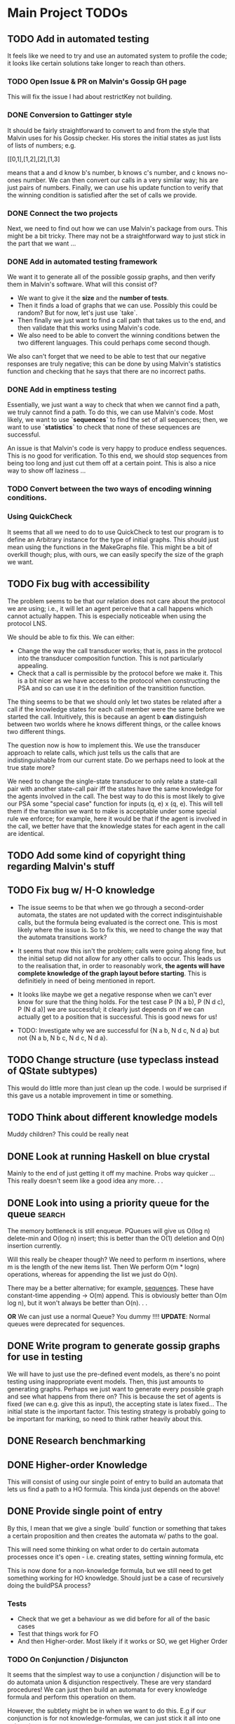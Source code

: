 * Main Project TODOs
 
** TODO Add in automated testing
   It feels like we need to try and use an automated system to profile the code; it looks like certain solutions take longer to reach than others. 
   
*** TODO Open Issue & PR on Malvin's Gossip GH page
    This will fix the issue I had about restrictKey not building. 
*** DONE Conversion to Gattinger style
    CLOSED: [2019-03-27 Wed 14:21]
    It should be fairly straightforward to convert to and from the style that Malvin uses for his Gossip checker. His stores the initial states as just lists of lists of numbers; e.g. 

   [[0,1],[1,2],[2],[1,3]

   means that a and d know b's number, b knows c's number, and c knows no-ones number. 
   We can then convert our calls in a very similar way; his are just pairs of numbers. Finally, we can use his update function to verify that the winning condition is satisfied after the set of calls we provide. 
*** DONE Connect the two projects
    CLOSED: [2019-03-27 Wed 17:00]
    Next, we need to find out how we can use Malvin's package from ours.
    This might be a bit tricky. There may not be a straightforward way to just stick in the part that we want ... 
*** DONE Add in automated testing framework
    CLOSED: [2019-03-28 Thu 20:23]
    We want it to generate all of the possible gossip graphs, and then verify them in Malvin's software. 
    What will this consist of? 

    - We want to give it the *size* and the *number of tests*.
    - Then it finds a load of graphs that we can use. Possibly this could be random? But for now, let's just use `take`.  
    - Then finally we just want to find a call path that takes us to the end, and then validate that this works using Malvin's code. 
    - We also need to be able to convert the winning conditions betwen the two different languages. This could perhaps come second though.

    We also can't forget that we need to be able to test that our negative responses are truly negative; this can be done by using Malvin's 
    statistics function and checking that he says that there are no incorrect paths. 
*** DONE Add in emptiness testing
    CLOSED: [2019-03-29 Fri 10:40]
    Essentially, we just want a way to check that when we cannot find a path, we truly cannot find a path. 
    To do this, we can use Malvin's code. Most likely, we want to use *`sequences`* to find the set of all sequences; then, we want to use *`statistics`* to check that none of these sequences are successful.

    An issue is that Malvin's code is very happy to produce endless sequences. This is no good for verification. To this end, we should stop sequences from being too long and just cut them off at a certain point. This is also a nice way to show off laziness ... 
*** TODO Convert between the two ways of encoding winning conditions. 
*** Using QuickCheck 
    It seems that all we need to do to use QuickCheck to test our program is to define an Arbitrary instance for the type of initial graphs. This should just mean using the functions in the MakeGraphs file. 
    This might be a bit of overkill though; plus, with ours, we can easily specify the size of the graph we want. 
** TODO Fix bug with accessibility
   SCHEDULED: <2019-03-31 Sun>

   The problem seems to be that our relation does not care about the protocol we are using; i.e., it will let an agent perceive that a call happens which cannot actually happen. This is especially noticeable when using the protocol LNS. 

   We should be able to fix this. We can either:
   - Change the way the call transducer works; that is, pass in the protocol into the transducer composition function. This is not particularly appealing. 
   - Check that a call is permissible by the protocol before we make it. This is a bit nicer as we have access to the protocol when constructing the PSA and so can use it in the definition of the transitition function.
   

   The thing seems to be that we should only let two states be related after a call if the knowledge states for each call member were the same before we started the call. Intuitively, this is because an agent b *can* distinguish between two worlds where he knows different things, or the callee knows two different things. 

   The question now is how to implement this. We use the transducer approach to relate calls, which just tells us the calls that are indistinguishable from our current state. Do we perhaps need to look at the true state more?  

   We need to change the single-state transducer to only relate a state-call pair with another state-call pair iff the states have the same knowledge for the agents involved in the call. The best way to do this is most likely to give our PSA some "special case" function for inputs (q, e) x (q, e). This will tell them if the transition we want to make is acceptable under some special rule we enforce; for example, here it would be that if the agent is involved in the call, we better have that the knowledge states for each agent in the call are identical.  
** TODO Add some kind of copyright thing regarding Malvin's stuff 
** TODO Fix bug w/ H-O knowledge
   * The issue seems to be that when we go through a second-order automata, the states are not updated with the correct indisgintuishable calls, but the formula being evaluated is the correct one. This is most likely where the issue is. 
     So to fix this, we need to change the way that the automata transitions work? 
   * It seems that now this isn't the problem; calls were going along fine, but the initial setup did not allow for any other calls to occur. This leads us to the realisation that, in order to reasonably work, *the agents will have complete knowledge of the graph layout before starting*. This is definitiely in need of being mentioned in report.
   * It looks like maybe we get a negative response when we can't ever know for sure that the thing holds. For the test case P (N a b), P (N d c), P (N d a)] we are successful; it clearly just depends on if we can actually get to a position that is successful. This is good news for us!

   * TODO: Investigate why we are successful for {N a b, N d c, N d a} but not {N a b, N b c, N d c, N d a}. 
** TODO Change structure (use typeclass instead of QState subtypes)
   This would do little more than just clean up the code. I would be surprised if this gave us a notable improvement in time or something. 
** TODO Think about different knowledge models 
   Muddy children? This could be really neat





** DONE Look at running Haskell on blue crystal
   CLOSED: [2019-03-27 Wed 14:22]
   Mainly to the end of just getting it off my machine. Probs way quicker ...
   This really doesn't seem like a good idea any more. . . 

** DONE Look into using a priority queue for the queue               :search:
   CLOSED: [2019-03-26 Tue 14:33]
   The memory bottleneck is still enqueue. PQueues will give us O(log n) delete-min and O(log n) insert; this is better than the O(1) deletion and O(n) insertion currently.

   Will this really be cheaper though? We need to perform m insertions, where m is the length of the new items list. Then We perform O(m * logn) operations, whereas for appending the list we just do O(n). 

   There may be a better alternative; for example, [[http://hackage.haskell.org/package/containers-0.6.0.1/docs/Data-Sequence.html][sequences]]. These have constant-time appending -> O(m) append. This is obviously better than O(m log n), but it won't always be better than O(n). . .

  *OR* We can just use a normal Queue? You dummy !!!! *UPDATE*: Normal queues were deprecated for sequences.
** DONE Write program to generate gossip graphs for use in testing
   We will have to just use the pre-defined event models, as there's no point testing using inappropriate event models.
   Then, this just amounts to generating graphs. Perhaps we just want to generate every possible graph and see what happens from there on?
   This is because the set of agents is fixed (we can e.g. give this as input), the accepting state is latex fixed... The initial state is the important factor. 
   This testing strategy is probably going to be important for marking, so need to think rather heavily about this. 
** DONE Research benchmarking
** DONE Higher-order Knowledge
   This will consist of using our single point of entry to build an
   automata that lets us find a path to a HO formula. This kinda just depends on the above!
   
** DONE Provide single point of entry
   By this, I mean that we give a single `build` function or something that takes a certain 
   proposition and then creates the automata w/ paths to the goal.
   
   This will need some thinking on what order to do certain automata processes once it's
   open - i.e. creating states, setting winning formula, etc

   This is now done for a non-knowledge formula, but we still need to get something working
   for HO knowledge. Should just be a case of recursively doing the buildPSA process?
   
*** Tests
    * Check that we get a behaviour as we did before for all of the basic cases
    * Test that things work for FO
    * And then Higher-order. Most likely if it works or SO, we get Higher Order

*** TODO On Conjunction / Disjuncton
    It seems that the simplest way to use a conjunction / disjunction will be to 
    do automata union & disjunction respectively. These are very standard procedures!
    We can just then build an automata for every knowledge formula and perform this 
    operation on them. 

    However, the subtlety might be in when we want to do this. E.g if our conjunction
    is for not knowledge-formulas, we can just stick it all into one automata. 

    We're faced with a problem when doing transitions. To fix this, it seems that 
    we should add in a new constraint to states such that they have a "fail"; this 
    is what we can move to in the case of a non - transition. 

    Update: It's simpler to just do intersection first, as we fail if any of the states 
    made a "no-transition". Then in order to do union we can just use de Morgan's law
** DONE Handle OR
   CLOSED: [2019-03-20 Wed 11:31]
* Benchmarking and Testing

  Remember that Steven said that Meng likes automated testing; it would be cool to have an automated way to test all of these things.  
  Perhaps we should just run all of the generated graphs, somehow check that they are correct (e.g. against Malvin gattinger's?) and then use the total profiling information to analyse. 

** Comparisons

   It would be good to find some other examples of software that does the same job as we're trying to do, and then compare our runtime and space usage against theirs. Even if this means just to compare against our own previous times.
   Such examples are the gattinger one, and the JVE one. 

   Either we can check results as we go along, or we can store the results in another file and then put them into the other checkers. The latter is a bit preferable, as it means we can just profile the first on its own and then not time the comparison in with it. However the latter is inevitably more difficult. 

** GHC Profiling

   GHC has profiling built in; this is very nice; [[https://downloads.haskell.org/~ghc/latest/docs/html/users_guide/profiling.html][here is the link]]. 
   It gives us a breakdown of where most of the time is spent during the tests. This means we can improve the program by making the bottlenecked areas more efficient.

   To save time in the future:
   
   - Compile with 
         `ghc -prof -fprof-auto -O2 -w -rtsopts Main.hs`
     -w removes all the pesky warnings
   - Run with 
         `./Main +RTS -p -RTS`

** Profiling Runs
*** One - First - 20/3 

    +------+-------+-----------+
    | Size | Order | Runtime/s |
    |------+-------+-----------|
    |    3 |     0 |      0.00 |
    |    4 |     1 |      68.3 |
    |    4 |     1 |      64.2 |
    +------+-------+-----------+

    Through profiling, we clearly see that we spend most of our time in the doBFS function. This makes perfect sense.
    Further down, we see that in here nearly all of our time is spent within updateQueue. This is a much more interesting issue to have. 
    In this, a lot of time is spent computing the neighbours and also enqueueing information. 

    - A whole 40.7% of the time is spent comparing what I think are just states, when we check if an element is in the set of seen nodes. It's kind of unclear to me how we can reduce this; there doesn't seem to be any way to reduce the time spent doing comparisons. 
      - Perhaps we can change from using a list to using a set? Sets have quicker lookup time but also longer input time. This may be advantageous though.
      - We could also change some part of the program to guarantee that we can't revisit another state - e.g. by setting all of the visited states to be null?

*** Two - First Major Speedup - 22/3 
    
    The first huge improvement in time was the change from folding with the enqueueOne function to filtering the set of items incident on the function and just appending them on. 

    The main reason for this improvement is the way that it's implemented; previously, we were concatenating the item onto the end of the list. 
    List concatenation is linear time, as we have to walk through the whole list and then stick a pointer to the next element on at the end. Instead, we filter which is linear in the size of the items list, and then append this. This is much faster. 

    After this:

  +------+-------+--------+
  | Size | Order | Time/s |
  |------+-------+--------|
  |    5 |     1 |    234 |
  |    5 |     0 |   0.34 |
  |      |       |        |
  +------+-------+--------+

*** Three - Second speedup - 22/3, Later
    
    Next big old speedup was changing use of lists to using Sets. Much faster than list. Should document speedup when I get around to it 
    This happened because membership checking on lists is O(n) time. This is obviously not very good. Furthermore, list appending is O(n). Insertion and membership checks for Sets are always O(log n). So we get a big speedup nearly for free!

   It seems that for now the main bottleneck of time is the function models. As for memory, it seems that produceAllProps is causing 23.4% of the memory allocation; perhaps we can do this lazily?

*** Four - DLists vs No Dlists - 23/3

   *These are for using dlists in BFSM*
  +------+-------+--------+--------+
  | Size | Order | Time/s | Memory |
  |------+-------+--------+--------|
  |      |       |        |        |
  |    5 |     0 |   4.34 | 2Gb    |
  |    5 |     1 |  27.44 | 15.4Gb |
  |    4 |     1 |   0.12 | 51Mb   |
  +------+-------+--------+--------+

  *And these are for without DLists*
  +------+-------+--------+--------+
  | Size | Order | Time/s | Memory |
  |------+-------+--------+--------|
  |    6 |     0 |        |        |
  |    5 |     0 |   9.18 | 10.4Gb |
  |    5 |     1 |  11.44 | 11Gb   |
  |    4 |     1 |   0.04 | 15Mb   |
  +------+-------+--------+--------+

  Regardless of this, one bottleneck for sure is the `models` function. 
  To speed this up, we can also change this to a set. Again, `elem` is O(n), 
  and we can afford to take a hit on the speed of insertion to speed up lookups.

*** Five - Changing to Sets - 23/3

| Size | Order | Time/s | Memory |
|------+-------+--------+--------|
|    5 |     1 |  16.77 | 12.7Gb |
|    5 |     0 |  11.51 | 11.4Gb |
|      |       |        |        |
*** Six - Change models to ListModels - 26/3
| Size | Order | Time/s | Memory |
|------+-------+--------+--------|
|    5 |     1 |  10.86 | 12.4Gb |
|      |       |        |        |
|      |       |        |        |
*** Seven - Change queue to Sequence - 26/3

| Size | Order | Time/s | Memory |
|------+-------+--------+--------|
|    5 |     1 |  20.38 | 12.0Gb |
|    5 |     0 |  18.44 | 10.9Gb |
|      |       |        |        |

This is a weird result, as we suddenly lose all of the enqueue time from the profile, yet total time increases. 

* Existing Software
** Gattinger - Gossip
   Gattinger's software will generate the set of possible call strings through a gossip graph. It then checks which of these are successful or not. This is a slightly different function to ours of course, but at its heart is the same. 

   A key thing to check is to see whether or not it works for epistemic winning conditions; and if so, if it's performant doing this. Not only would this be good software to compare against, but also to see test with. 

   It seems that we can, and in a very straightforward way! A query looks like this;

   eval (graph3, [(0, 1), (0, 2), (0, 1)]) (K 0 anyCall allExperts)

   Weirdly we need to put the protocol into the epistemic operator, but that is okay!
   

* Optimisations & Improvements
** QState / PState
   Essentially 
       PVar (Q [N a b])  
   seems really dumb; there's definitely a better way to do this. Most likely just cut out the Q in the middle and make it PVar [N a b]... 
* Other Knowledge Models
** Muddy Children

   The muddle children problem is in which we have a bunch of children who are outside playing in the mud. They come back inside, and their mother tells them 
     "At least one of you has mud on your head"

    The children can't see their own head, but can see the mud on the foreheads of others. She asks the following question over and over: 
     "Can you tell for sure whether or not you have mud on your head?"

    This can be modelled in our system, by letting the children be agents and announcements (or, not announcements) to their mother's question be events. 
    
* Poster Talk
  Remember that our talk should just cover how we solve the problem, and not really go into detail on *how*.
  
  * *First define the prolem.*
    - The Gossip Problem regards peer to peer information sharing. We start with a group of agents, each of whom have some secret information. 
    - Agents exchange calls through phone calls; they tell the other agent all of the information they know, which are just the secrets and phone numbers of other agents. 
    - We want to find sequences of calls that take us to a certain winning state. For now, let this just be the state in which every agent is an expert - that is, every agent knows the secret of every other agent.

  * *Now introduce how we solve it.*
    - DEL for representation (as on the poster). 
    - Then we construct an automata whose nodes are knowledge states and edges are telephone calls between agents. 
    - In order to solve the problem, we just need to find a path through the automata that takes us from some initial state to an accepting state, which we update to be states at which our winning condition holds
    - This automatic representation is really great, as it lets us perform operations like intersection and complement. 

  * *Then, let's talk about Knowledge* 
    - We can make the problem a lot more interesting if we start to look for states where agents know certain things. 
    - We reason about this by inspecting all of the states that the agent considers possible at a given world. If a formula holds at all worlds indistinguishable from a certain world, then the agent knows that the formula holds at the world. 
    - We then build a transducer that relates calls that are indistinguishable from one another; for example, agent a cannot distinguish between a call from agent b to c or agent d to c. 
    - Next, we step through our automata from earlier and the transducer simulatenously; thus building up a set of the states that are indistinguishable from our current state. 
    - This lets us evaluate a formula like "a knows that everyone is an expert" in constant time; we just need to look at all of the states that are indistinguishable from our current one and check that everyone is an expert in these. This is much quicker than if we had to find these states some other way. 
    - We can just repeat this process for higher-order knowledge, like 'everyone knows that everyone knows that everyone is an expert'
